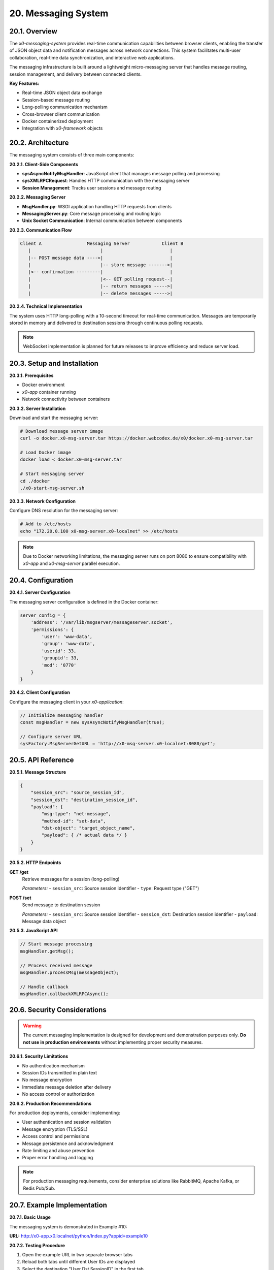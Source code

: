 .. appdev-messaging

.. _appdev-messaging:

20. Messaging System
====================

20.1. Overview
--------------

The *x0-messaging-system* provides real-time communication capabilities between browser
clients, enabling the transfer of JSON object data and notification messages across
network connections. This system facilitates multi-user collaboration, real-time data
synchronization, and interactive web applications.

The messaging infrastructure is built around a lightweight micro-messaging server that
handles message routing, session management, and delivery between connected clients.

**Key Features:**

* Real-time JSON object data exchange
* Session-based message routing
* Long-polling communication mechanism
* Cross-browser client communication
* Docker containerized deployment
* Integration with *x0-framework* objects

20.2. Architecture
------------------

The messaging system consists of three main components:

**20.2.1. Client-Side Components**

* **sysAsyncNotifyMsgHandler**: JavaScript client that manages message polling and processing
* **sysXMLRPCRequest**: Handles HTTP communication with the messaging server
* **Session Management**: Tracks user sessions and message routing

**20.2.2. Messaging Server**

* **MsgHandler.py**: WSGI application handling HTTP requests from clients
* **MessagingServer.py**: Core message processing and routing logic
* **Unix Socket Communication**: Internal communication between components

**20.2.3. Communication Flow**

.. code-block:: text

    Client A                 Messaging Server            Client B
       |                          |                         |
       |-- POST message data ---->|                         |
       |                          |-- store message ------->|
       |<-- confirmation ---------|                         |
       |                          |<-- GET polling request--|
       |                          |-- return messages ----->|
       |                          |-- delete messages ----->|

**20.2.4. Technical Implementation**

The system uses HTTP long-polling with a 10-second timeout for real-time communication.
Messages are temporarily stored in memory and delivered to destination sessions through
continuous polling requests.

.. note::

    WebSocket implementation is planned for future releases to improve efficiency
    and reduce server load.

20.3. Setup and Installation
-----------------------------

**20.3.1. Prerequisites**

* Docker environment
* *x0-app* container running
* Network connectivity between containers

**20.3.2. Server Installation**

Download and start the messaging server:

.. code-block:: bash

    # Download message server image
    curl -o docker.x0-msg-server.tar https://docker.webcodex.de/x0/docker.x0-msg-server.tar

    # Load Docker image
    docker load < docker.x0-msg-server.tar

    # Start messaging server
    cd ./docker
    ./x0-start-msg-server.sh

**20.3.3. Network Configuration**

Configure DNS resolution for the messaging server:

.. code-block:: bash

    # Add to /etc/hosts
    echo "172.20.0.100 x0-msg-server.x0-localnet" >> /etc/hosts

.. note::

    Due to Docker networking limitations, the messaging server runs on port 8080
    to ensure compatibility with *x0-app* and *x0-msg-server* parallel execution.

20.4. Configuration
-------------------

**20.4.1. Server Configuration**

The messaging server configuration is defined in the Docker container:

.. code-block:: python

    server_config = {
        'address': '/var/lib/msgserver/messageserver.socket',
        'permissions': {
            'user': 'www-data',
            'group': 'www-data',
            'userid': 33,
            'groupid': 33,
            'mod': '0770'
        }
    }

**20.4.2. Client Configuration**

Configure the messaging client in your *x0-application*:

.. code-block:: javascript

    // Initialize messaging handler
    const msgHandler = new sysAsyncNotifyMsgHandler(true);
    
    // Configure server URL
    sysFactory.MsgServerGetURL = 'http://x0-msg-server.x0-localnet:8080/get';

20.5. API Reference
-------------------

**20.5.1. Message Structure**

.. code-block:: javascript

    {
        "session_src": "source_session_id",
        "session_dst": "destination_session_id", 
        "payload": {
            "msg-type": "net-message",
            "method-id": "set-data",
            "dst-object": "target_object_name",
            "payload": { /* actual data */ }
        }
    }

**20.5.2. HTTP Endpoints**

**GET /get**
    Retrieve messages for a session (long-polling)
    
    *Parameters:*
    - ``session_src``: Source session identifier
    - ``type``: Request type ("GET")

**POST /set**
    Send message to destination session
    
    *Parameters:*
    - ``session_src``: Source session identifier  
    - ``session_dst``: Destination session identifier
    - ``payload``: Message data object

**20.5.3. JavaScript API**

.. code-block:: javascript

    // Start message processing
    msgHandler.getMsg();
    
    // Process received message
    msgHandler.processMsg(messageObject);
    
    // Handle callback
    msgHandler.callbackXMLRPCAsync();

20.6. Security Considerations
-----------------------------

.. warning::

    The current messaging implementation is designed for development and demonstration
    purposes only. **Do not use in production environments** without implementing
    proper security measures.

**20.6.1. Security Limitations**

* No authentication mechanism
* Session IDs transmitted in plain text
* No message encryption
* Immediate message deletion after delivery
* No access control or authorization

**20.6.2. Production Recommendations**

For production deployments, consider implementing:

* User authentication and session validation
* Message encryption (TLS/SSL)
* Access control and permissions
* Message persistence and acknowledgment
* Rate limiting and abuse prevention
* Proper error handling and logging

.. note::

    For production messaging requirements, consider enterprise solutions like
    RabbitMQ, Apache Kafka, or Redis Pub/Sub.

20.7. Example Implementation
----------------------------

**20.7.1. Basic Usage**

The messaging system is demonstrated in Example #10:

**URL:** http://x0-app.x0.localnet/python/Index.py?appid=example10

**20.7.2. Testing Procedure**

1. Open the example URL in two separate browser tabs
2. Reload both tabs until different User IDs are displayed
3. Select the destination "User Dst SessionID" in the first tab
4. Enter test data in the form fields
5. Click "Send Data" to transmit data to the second tab
6. Observe real-time data transfer and notification display

**20.7.3. Code Example**

.. code-block:: javascript

    // Initialize messaging in your application
    function initializeMessaging() {
        const msgHandler = new sysAsyncNotifyMsgHandler(true);
        msgHandler.getMsg();
    }
    
    // Send message to another session
    function sendMessage(destSessionId, data) {
        const msgData = {
            "session_dst": destSessionId,
            "payload": {
                "msg-type": "net-message", 
                "method-id": "set-data",
                "dst-object": "FormlistExchangeData",
                "payload": data
            }
        };
        
        // Send via RPC handler
        const rpc = new sysCallXMLRPC(sysFactory.MsgServerSetURL);
        rpc.PostData = msgData;
        rpc.Request();
    }

20.8. Best Practices
--------------------

**20.8.1. Development Guidelines**

* Always validate session IDs before message transmission
* Implement proper error handling for failed message delivery
* Use meaningful message types and identifiers
* Keep message payloads small and focused
* Test message flow in multiple browser instances

**20.8.2. Performance Optimization**

* Minimize polling frequency where possible
* Implement message batching for high-volume scenarios
* Use appropriate timeout values for long-polling
* Monitor server resource usage

**20.8.3. Debugging**

Enable console debugging for message flow analysis:

.. code-block:: javascript

    console.debug('Message received:', messageData);
    console.debug('Session ID:', sysFactory.SysSessionID);

20.9. Troubleshooting
---------------------

**20.9.1. Common Issues**

**Messages not delivered:**
    - Verify messaging server is running
    - Check network connectivity between containers
    - Validate session IDs are correctly generated
    - Ensure proper DNS resolution

**Connection timeouts:**
    - Increase polling timeout if necessary
    - Verify server port accessibility
    - Check firewall settings

**CORS errors:**
    - Wait approximately 30 seconds for CORS setup
    - Verify server configuration allows cross-origin requests

**20.9.2. Diagnostic Commands**

.. code-block:: bash

    # Check server status
    docker ps | grep msg-server
    
    # View server logs
    docker logs x0-msg-server
    
    # Test network connectivity
    curl -X GET "http://x0-msg-server.x0-localnet:8080/get"

**20.9.3. Error Messages**

Common error responses and solutions:

.. code-block:: javascript

    // Connection error
    {
        "error": true,
        "exception": "Connection refused"
    }
    // Solution: Ensure messaging server is running

    // Invalid session
    {
        "error": true, 
        "exception": "Invalid session ID"
    }
    // Solution: Verify session ID format and validity

20.10. Migration and Future Considerations
------------------------------------------

**20.10.1. WebSocket Migration**

The current long-polling implementation will be replaced with WebSockets:

* Improved real-time performance
* Reduced server resource consumption  
* Better scalability for multiple concurrent users
* Enhanced browser compatibility

**20.10.2. Production Alternatives**

For production environments, consider migrating to:

* **Redis Pub/Sub**: Simple publish-subscribe messaging
* **RabbitMQ**: Robust message queuing with persistence
* **Apache Kafka**: High-throughput distributed messaging
* **WebSocket.io**: Real-time bidirectional communication

.. warning::

    The micro-msg-server code differs from the original implementation and
    is specifically adapted for *x0-framework* compatibility. Direct usage
    outside the *x0-ecosystem* is not recommended.
